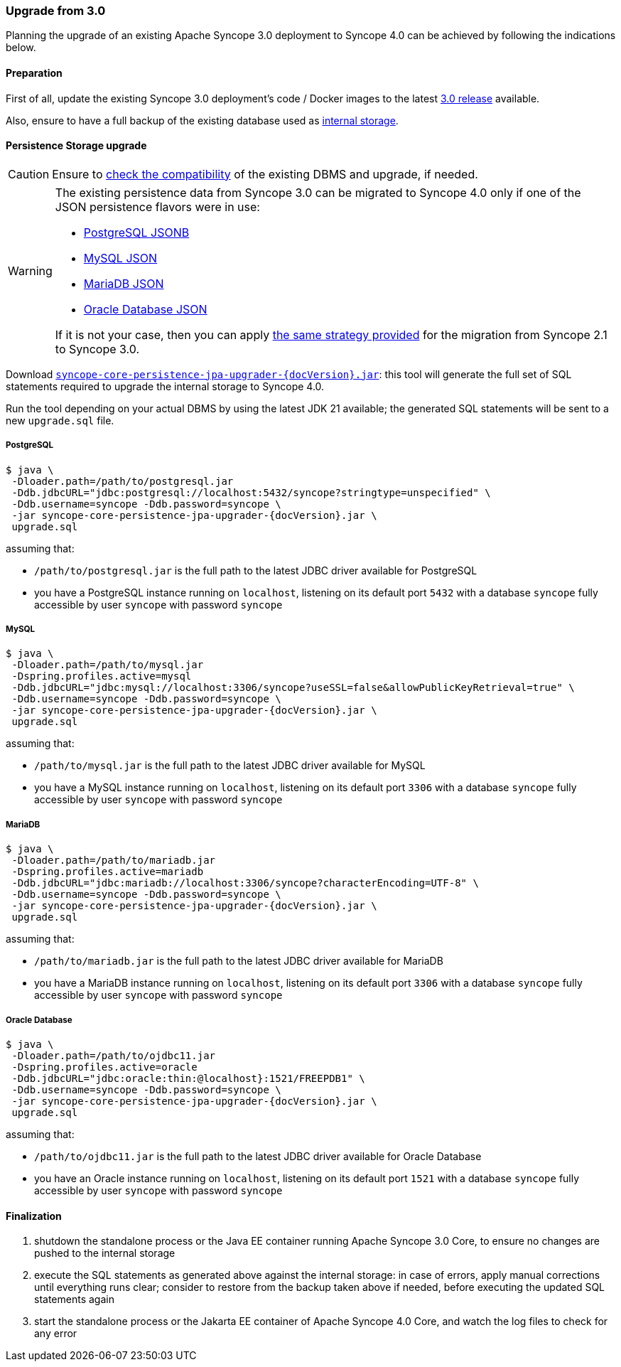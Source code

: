 //
// Licensed to the Apache Software Foundation (ASF) under one
// or more contributor license agreements.  See the NOTICE file
// distributed with this work for additional information
// regarding copyright ownership.  The ASF licenses this file
// to you under the Apache License, Version 2.0 (the
// "License"); you may not use this file except in compliance
// with the License.  You may obtain a copy of the License at
//
//   http://www.apache.org/licenses/LICENSE-2.0
//
// Unless required by applicable law or agreed to in writing,
// software distributed under the License is distributed on an
// "AS IS" BASIS, WITHOUT WARRANTIES OR CONDITIONS OF ANY
// KIND, either express or implied.  See the License for the
// specific language governing permissions and limitations
// under the License.
//
=== Upgrade from 3.0

Planning the upgrade of an existing Apache Syncope 3.0 deployment to Syncope 4.0 can be achieved by following the
indications below.

==== Preparation

First of all, update the existing Syncope 3.0 deployment's code / Docker images to the latest
https://cwiki.apache.org/confluence/display/SYNCOPE/Maggiore[3.0 release^] available.

Also, ensure to have a full backup of the existing database used as <<persistence,internal storage>>.

==== Persistence Storage upgrade

[CAUTION]
Ensure to <<dbms,check the compatibility>> of the existing DBMS and upgrade, if needed.

[WARNING]
====
The existing persistence data from Syncope 3.0 can be migrated to Syncope 4.0 only if one of the 
JSON persistence flavors were in use:

* https://syncope.apache.org/docs/3.0/reference-guide.html#postgresql-jsonb[PostgreSQL JSONB^]
* https://syncope.apache.org/docs/3.0/reference-guide.html#mysql-json[MySQL JSON^]
* https://syncope.apache.org/docs/3.0/reference-guide.html#mariadb-json[MariaDB JSON^]
* https://syncope.apache.org/docs/3.0/reference-guide.html#oracle-database-json[Oracle Database JSON^]

If it is not your case, then you can apply 
https://syncope.apache.org/docs/3.0/reference-guide.html#upgrade-from-2-1[the same strategy provided^] for the migration
from Syncope 2.1 to Syncope 3.0.
====

Download https://syncope.apache.org/downloads[`syncope-core-persistence-jpa-upgrader-{docVersion}.jar`^]:
this tool will generate the full set of SQL statements required to upgrade the internal storage to Syncope 4.0.

Run the tool depending on your actual DBMS by using the latest JDK 21 available; the generated SQL statements will be
sent to a new `upgrade.sql` file.

[discrete]
===== PostgreSQL

[source,bash,subs="verbatim,attributes"]
$ java \
 -Dloader.path=/path/to/postgresql.jar
 -Ddb.jdbcURL="jdbc:postgresql://localhost:5432/syncope?stringtype=unspecified" \
 -Ddb.username=syncope -Ddb.password=syncope \
 -jar syncope-core-persistence-jpa-upgrader-{docVersion}.jar \
 upgrade.sql

assuming that:

 * `/path/to/postgresql.jar` is the full path to the latest JDBC driver available for PostgreSQL
 * you have a PostgreSQL instance running on `localhost`, listening on its default port `5432` with a database
`syncope` fully accessible by user `syncope` with password `syncope`

[discrete]
===== MySQL

[source,bash,subs="verbatim,attributes"]
$ java \
 -Dloader.path=/path/to/mysql.jar
 -Dspring.profiles.active=mysql
 -Ddb.jdbcURL="jdbc:mysql://localhost:3306/syncope?useSSL=false&allowPublicKeyRetrieval=true" \
 -Ddb.username=syncope -Ddb.password=syncope \
 -jar syncope-core-persistence-jpa-upgrader-{docVersion}.jar \
 upgrade.sql

assuming that:

 * `/path/to/mysql.jar` is the full path to the latest JDBC driver available for MySQL
 * you have a MySQL instance running on `localhost`, listening on its default port `3306` with a database
`syncope` fully accessible by user `syncope` with password `syncope`

[discrete]
===== MariaDB

[source,bash,subs="verbatim,attributes"]
$ java \
 -Dloader.path=/path/to/mariadb.jar
 -Dspring.profiles.active=mariadb
 -Ddb.jdbcURL="jdbc:mariadb://localhost:3306/syncope?characterEncoding=UTF-8" \
 -Ddb.username=syncope -Ddb.password=syncope \
 -jar syncope-core-persistence-jpa-upgrader-{docVersion}.jar \
 upgrade.sql

assuming that:

 * `/path/to/mariadb.jar` is the full path to the latest JDBC driver available for MariaDB
 * you have a MariaDB instance running on `localhost`, listening on its default port `3306` with a database
`syncope` fully accessible by user `syncope` with password `syncope`

[discrete]
===== Oracle Database

[source,bash,subs="verbatim,attributes"]
$ java \
 -Dloader.path=/path/to/ojdbc11.jar
 -Dspring.profiles.active=oracle
 -Ddb.jdbcURL="jdbc:oracle:thin:@localhost}:1521/FREEPDB1" \
 -Ddb.username=syncope -Ddb.password=syncope \
 -jar syncope-core-persistence-jpa-upgrader-{docVersion}.jar \
 upgrade.sql

assuming that:

 * `/path/to/ojdbc11.jar` is the full path to the latest JDBC driver available for Oracle Database
 * you have an Oracle instance running on `localhost`, listening on its default port `1521` with a database
`syncope` fully accessible by user `syncope` with password `syncope`

==== Finalization

. shutdown the standalone process or the Java EE container running Apache Syncope 3.0 Core, to ensure no changes
are pushed to the internal storage

. execute the SQL statements as generated above against the internal storage: in case of errors, apply manual
corrections until everything runs clear; consider to restore from the backup taken above if needed, before executing
the updated SQL statements again

. start the standalone process or the Jakarta EE container of Apache Syncope 4.0 Core, and watch the log files
to check for any error
